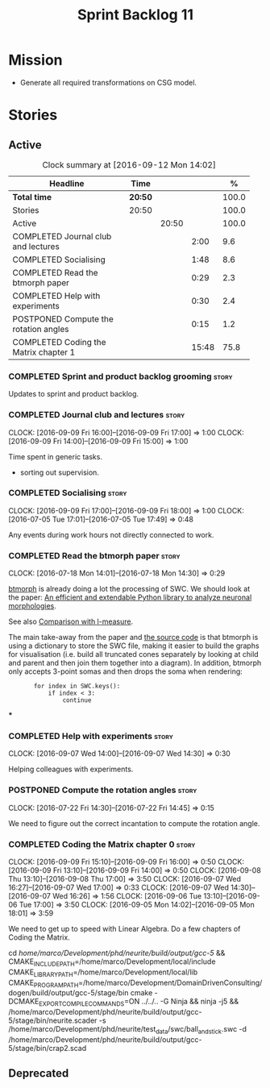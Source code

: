 #+title: Sprint Backlog 11
#+options: date:nil toc:nil author:nil num:nil
#+todo: STARTED | COMPLETED CANCELLED POSTPONED
#+tags: { story(s) spike(p) }

* Mission

- Generate all required transformations on CSG model.

* Stories

** Active

#+begin: clocktable :maxlevel 3 :scope subtree :indent nil :emphasize nil :scope file :narrow 75 :formula %
#+CAPTION: Clock summary at [2016-09-12 Mon 14:02]
| <75>                                                                        |         |       |       |       |
| Headline                                                                    | Time    |       |       |     % |
|-----------------------------------------------------------------------------+---------+-------+-------+-------|
| *Total time*                                                                | *20:50* |       |       | 100.0 |
|-----------------------------------------------------------------------------+---------+-------+-------+-------|
| Stories                                                                     | 20:50   |       |       | 100.0 |
| Active                                                                      |         | 20:50 |       | 100.0 |
| COMPLETED Journal club and lectures                                         |         |       |  2:00 |   9.6 |
| COMPLETED Socialising                                                       |         |       |  1:48 |   8.6 |
| COMPLETED Read the btmorph paper                                            |         |       |  0:29 |   2.3 |
| COMPLETED Help with experiments                                             |         |       |  0:30 |   2.4 |
| POSTPONED Compute the rotation angles                                       |         |       |  0:15 |   1.2 |
| COMPLETED Coding the Matrix chapter 1                                       |         |       | 15:48 |  75.8 |
#+TBLFM: $5='(org-clock-time% @3$2 $2..$4);%.1f
#+end:

*** COMPLETED Sprint and product backlog grooming                     :story:
    CLOSED: [2016-09-12 Mon 14:02]

Updates to sprint and product backlog.

*** COMPLETED Journal club and lectures                               :story:
    CLOSED: [2016-09-12 Mon 14:01]
    CLOCK: [2016-09-09 Fri 16:00]--[2016-09-09 Fri 17:00] =>  1:00
    CLOCK: [2016-09-09 Fri 14:00]--[2016-09-09 Fri 15:00] =>  1:00

Time spent in generic tasks.

- sorting out supervision.

*** COMPLETED Socialising                                             :story:
    CLOSED: [2016-09-12 Mon 14:01]
    CLOCK: [2016-09-09 Fri 17:00]--[2016-09-09 Fri 18:00] =>  1:00
    CLOCK: [2016-07-05 Tue 17:01]--[2016-07-05 Tue 17:49] =>  0:48

Any events during work hours not directly connected to work.

*** COMPLETED Read the btmorph paper                                  :story:
    CLOSED: [2016-07-18 Mon 15:18]
    CLOCK: [2016-07-18 Mon 14:01]--[2016-07-18 Mon 14:30] =>  0:29

[[http://btmorph.readthedocs.io/en/latest/][btmorph]] is already doing a lot the processing of SWC. We should look
at the paper: [[http://www.ncbi.nlm.nih.gov/pubmed/24924300][An efficient and extendable Python library to analyze
neuronal morphologies]].

See also [[http://btmorph.readthedocs.io/en/latest/validation.html#comparison-with-l-measure][Comparison with l-measure]].

The main take-away from the paper and [[https://bitbucket.org/btorb/btmorph][the source code]] is that btmorph
is using a dictionary to store the SWC file, making it easier to build
the graphs for visualisation (i.e. build all truncated cones
separately by looking at child and parent and then join them together
into a diagram). In addition, btmorph only accepts 3-point somas and
then drops the soma when rendering:

:        for index in SWC.keys():
:            if index < 3:
:                continue

***

*** COMPLETED Help with experiments                                   :story:
    CLOSED: [2016-09-07 Wed 16:26]
    CLOCK: [2016-09-07 Wed 14:00]--[2016-09-07 Wed 14:30] =>  0:30

Helping colleagues with experiments.
*** POSTPONED Compute the rotation angles                             :story:
    CLOSED: [2016-09-12 Mon 14:01]
    CLOCK: [2016-07-22 Fri 14:30]--[2016-07-22 Fri 14:45] =>  0:15

We need to figure out the correct incantation to compute the rotation
angle.

*** COMPLETED Coding the Matrix chapter 0                             :story:
    CLOSED: [2016-09-12 Mon 14:01]
    CLOCK: [2016-09-09 Fri 15:10]--[2016-09-09 Fri 16:00] =>  0:50
    CLOCK: [2016-09-09 Fri 13:10]--[2016-09-09 Fri 14:00] =>  0:50
    CLOCK: [2016-09-08 Thu 13:10]--[2016-09-08 Thu 17:00] =>  3:50
    CLOCK: [2016-09-07 Wed 16:27]--[2016-09-07 Wed 17:00] =>  0:33
    CLOCK: [2016-09-07 Wed 14:30]--[2016-09-07 Wed 16:26] =>  1:56
    CLOCK: [2016-09-06 Tue 13:10]--[2016-09-06 Tue 17:00] =>  3:50
    CLOCK: [2016-09-05 Mon 14:02]--[2016-09-05 Mon 18:01] =>  3:59

We need to get up to speed with Linear Algebra. Do a few chapters of
Coding the Matrix.

cd /home/marco/Development/phd/neurite/build/output/gcc-5/ && CMAKE_INCLUDE_PATH=/home/marco/Development/local/include CMAKE_LIBRARY_PATH=/home/marco/Development/local/lib CMAKE_PROGRAM_PATH=/home/marco/Development/DomainDrivenConsulting/dogen/build/output/gcc-5/stage/bin cmake -DCMAKE_EXPORT_COMPILE_COMMANDS=ON ../../.. -G Ninja && ninja -j5 && /home/marco/Development/phd/neurite/build/output/gcc-5/stage/bin/neurite.scader -s /home/marco/Development/phd/neurite/test_data/swc/ball_and_stick.swc -d /home/marco/Development/phd/neurite/build/output/gcc-5/stage/bin/crap2.scad

** Deprecated
